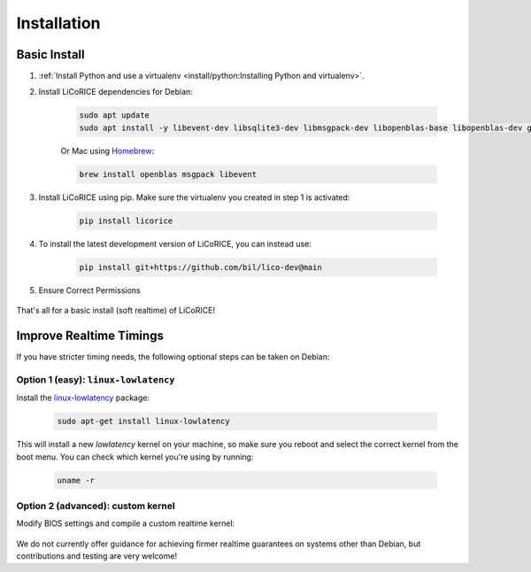 ******************************************************************************
Installation
******************************************************************************

Basic Install
===============================================================================

#. :ref:`Install Python and use a virtualenv <install/python:Installing Python and virtualenv>`.


#. Install LiCoRICE dependencies for Debian:

    .. code-block:: bash

        sudo apt update
        sudo apt install -y libevent-dev libsqlite3-dev libmsgpack-dev libopenblas-base libopenblas-dev gfortran sqlite3

    Or Mac using `Homebrew <https://brew.sh/>`_:

    .. code-block:: bash

        brew install openblas msgpack libevent


#. Install LiCoRICE using pip. Make sure the virtualenv you created in step 1 is activated:

    .. code-block:: bash

        pip install licorice


#. To install the latest development version of LiCoRICE, you can instead use:

    .. code-block:: bash

        pip install git+https://github.com/bil/lico-dev@main

#. Ensure Correct Permissions

    .. include:: /partials/_permissions.rst

That's all for a basic install (soft realtime) of LiCoRICE!

Improve Realtime Timings
===============================================================================

If you have stricter timing needs, the following optional steps can be taken on Debian:


Option 1 (easy): ``linux-lowlatency``
-------------------------------------------------------------------------------

Install the `linux-lowlatency <https://launchpad.net/ubuntu/+source/linux-lowlatency>`_ package:

    .. code-block:: bash

        sudo apt-get install linux-lowlatency

This will install a new `lowlatency` kernel on your machine, so make sure you reboot and select the correct kernel from the boot menu. You can check which kernel you're using by running:

    .. code-block:: bash

        uname -r


Option 2 (advanced): custom kernel
-------------------------------------------------------------------------------

Modify BIOS settings and compile a custom realtime kernel:

    .. include:: /partials/_rt_setup.rst

We do not currently offer guidance for achieving firmer realtime guarantees on systems other than Debian, but contributions and testing are very welcome!
